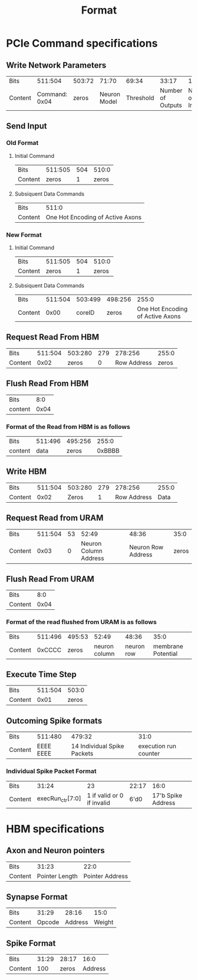 #+title: Format
* PCIe Command specifications
** Write Network Parameters
| Bits    |       511:504 | 503:72 |        71:70 |     69:34 |             33:17 |             16:0 |
| Content | Command: 0x04 |  zeros | Neuron Model | Threshold | Number of Outputs | Number of Inputs |
** Send Input
*** Old Format
**** Initial Command
| Bits    | 511:505 | 504 | 510:0 |
| Content |   zeros |   1 | zeros |
**** Subsiquent Data Commands
| Bits    |                         511:0    |
| Content | One Hot Encoding of Active Axons |
*** New Format
**** Initial Command
| Bits    | 511:505 | 504 | 510:0 |
| Content |   zeros |   1 | zeros |
**** Subsiquent Data Commands
| Bits    | 511:504 | 503:499 | 498:256 |                            255:0 |
| Content |    0x00 |  coreID |   zeros | One Hot Encoding of Active Axons |
** Request Read From HBM
| Bits    | 511:504 | 503:280 | 279 |     278:256 | 255:0 |
| Content |    0x02 |   zeros |   0 | Row Address | zeros |
** Flush Read From HBM
| Bits    |  8:0 |
| content | 0x04 |
*** Format of the Read from HBM is as follows
| Bits    | 511:496 | 495:256 |  255:0 |
| content |    data |   zeros | 0xBBBB |
** Write HBM
| Bits    | 511:504 | 503:280 | 279 |     278:256 | 255:0 |
| Content |    0x02 |   Zeros |   1 | Row Address |  Data |
** Request Read from URAM
| Bits    | 511:504 | 53 |                 52:49 |              48:36 |  35:0 |
| Content |    0x03 |  0 | Neuron Column Address | Neuron Row Address | zeros |
** Flush Read From URAM
| Bits    |  8:0 |
| Content | 0x04 |
*** Format of the read flushed from URAM is as follows
| Bits    | 511:496 | 495:53 |         52:49 |      48:36 |               35:0 |
| Content |  0xCCCC |  zeros | neuron column | neuron row | membrane Potential |
** Execute Time Step
| Bits    | 511:504 | 503:0 |
| Content |    0x01 | zeros |

** Outcoming Spike formats
| Bits    |   511:480 |                      479:32 |                  31:0 |
| Content | EEEE EEEE | 14 Individual Spike Packets | execution run counter |
*** Individual Spike Packet Format
| Bits    |            31:24 |                               23 | 22:17 |               16:0 |
| Content | execRun_ctr[7:0] | 1 if valid or 0 if invalid       |  6'd0 | 17'b Spike Address |

* HBM specifications
** Axon and Neuron pointers
| Bits    |          31:23 |            22:0 |
| Content | Pointer Length | Pointer Address |
** Synapse Format
| Bits    |  31:29 |   28:16 |   15:0 |
| Content | Opcode | Address | Weight |
** Spike Format
| Bits    | 31:29 | 28:17 |    16:0 |
| Content |   100 | zeros | Address |
